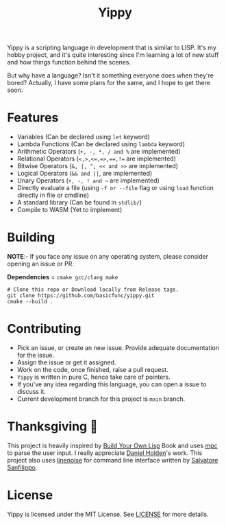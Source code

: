 #+TITLE: Yippy

Yippy is a scripting language in development that is similar to LISP. It's my hobby project, and it's quite interesting since I'm learning a lot of new stuff and how things function behind the scenes.

But why have a language? Isn't it something everyone does when they're bored? Actually, I have some plans for the same, and I hope to get there soon.

* Features
- Variables (Can be declared using =let= keyword)
- Lambda Functions (Can be declared using =lambda= keyword)
- Arithmetic Operators (=+, -, *, / and %= are implemented)
- Relational Operators (~<,>,<=,=>,==,!=~ are implemented)
- Bitwise Operators (=&, |, ^, << and >>= are implemented)
- Logical Operators (=&& and ||=, are implemented)   
- Unary Operators (=+, -, ! and ~= are implemented)
- Directly evaluate a file (using ~-f or --file~ flag or using ~load~ function directly in file or cmdline)
- A standard library (Can be found in =stdlib/=)
- Compile to WASM (Yet to implement)
  
* Building
*NOTE*:- If you face any issue on any operating system, please consider opening an issue or PR.

*Dependencies* = =cmake gcc/clang make=

#+BEGIN_SRC shell
  # Clone this repo or Download locally from Release tags.
  git clone https://github.com/basicfunc/yippy.git
  cmake --build .
#+END_SRC

* Contributing
- Pick an issue, or create an new issue. Provide adequate documentation for the issue.
- Assign the issue or get it assigned.
- Work on the code, once finished, raise a pull request.
- =Yippy= is written in pure C, hence take care of pointers.
- If you've any idea regarding this language, you can open a issue to discuss it.
- Current development branch for this project is =main= branch.

* Thanksgiving 🙌
This project is heavily inspired by [[https://buildyourownlisp.com/][Build Your Own Lisp]] Book and uses [[https://github.com/orangeduck/mpc][mpc]] to parse the user input.
I really appreciate [[https://github.com/orangeduck][Daniel Holden]]'s work.
This project also uses [[https://github.com/antirez/linenoise][linenoise]] for command line interface written by [[https://github.com/antirez/][Salvatore Sanfilippo]].

* License
Yippy is licensed under the MIT License. See [[https://github.com/basicfunc/yippy/blob/main/LICENSE][LICENSE]] for more details.
